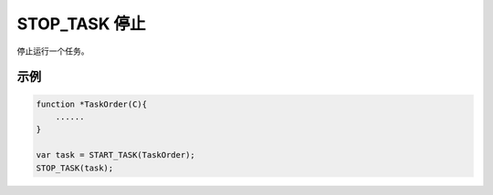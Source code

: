 .. _g_stop_task:

STOP_TASK 停止
==============================
停止运行一个任务。

.. js:function:: STOP_TASK(task)

   :param object task: 调用 START_TASK() 时返回的对象。
   :returns: null

示例
----------------------------------

.. code-block:: javascript

    function *TaskOrder(C){
        ......
    }

    var task = START_TASK(TaskOrder);
    STOP_TASK(task);
    